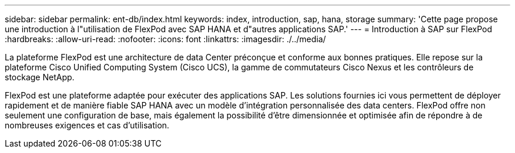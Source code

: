 ---
sidebar: sidebar 
permalink: ent-db/index.html 
keywords: index, introduction, sap, hana, storage 
summary: 'Cette page propose une introduction à l"utilisation de FlexPod avec SAP HANA et d"autres applications SAP.' 
---
= Introduction à SAP sur FlexPod
:hardbreaks:
:allow-uri-read: 
:nofooter: 
:icons: font
:linkattrs: 
:imagesdir: ./../media/


La plateforme FlexPod est une architecture de data Center préconçue et conforme aux bonnes pratiques. Elle repose sur la plateforme Cisco Unified Computing System (Cisco UCS), la gamme de commutateurs Cisco Nexus et les contrôleurs de stockage NetApp.

FlexPod est une plateforme adaptée pour exécuter des applications SAP. Les solutions fournies ici vous permettent de déployer rapidement et de manière fiable SAP HANA avec un modèle d'intégration personnalisée des data centers. FlexPod offre non seulement une configuration de base, mais également la possibilité d'être dimensionnée et optimisée afin de répondre à de nombreuses exigences et cas d'utilisation.
